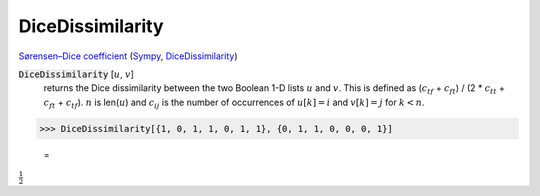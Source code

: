DiceDissimilarity
=================

`Sørensen–Dice coefficient <https://en.wikipedia.org/wiki/S%C3%B8rensen%E2%80%93Dice_coefficient>`_ (`Sympy <https://docs.scipy.org/doc/scipy/search.html>`_, `DiceDissimilarity <https://reference.wolfram.com/language/ref/DiceDissimilarity.html>`_)

:code:`DiceDissimilarity` [:math:`u`, :math:`v`]
    returns the Dice dissimilarity between the two Boolean 1-D lists :math:`u` and :math:`v`.
    This is defined as (:math:`c_{tf}` + :math:`c_{ft}`) / (2 * :math:`c_{tt}` + :math:`c_{ft}` + :math:`c_{tf}`).
    :math:`n` is len(:math:`u`) and :math:`c_{ij}` is the number of occurrences of :math:`u[k]=i` and :math:`v[k]=j` for :math:`k < n`.





>>> DiceDissimilarity[{1, 0, 1, 1, 0, 1, 1}, {0, 1, 1, 0, 0, 0, 1}]

    =
:math:`\frac{1}{2}`


